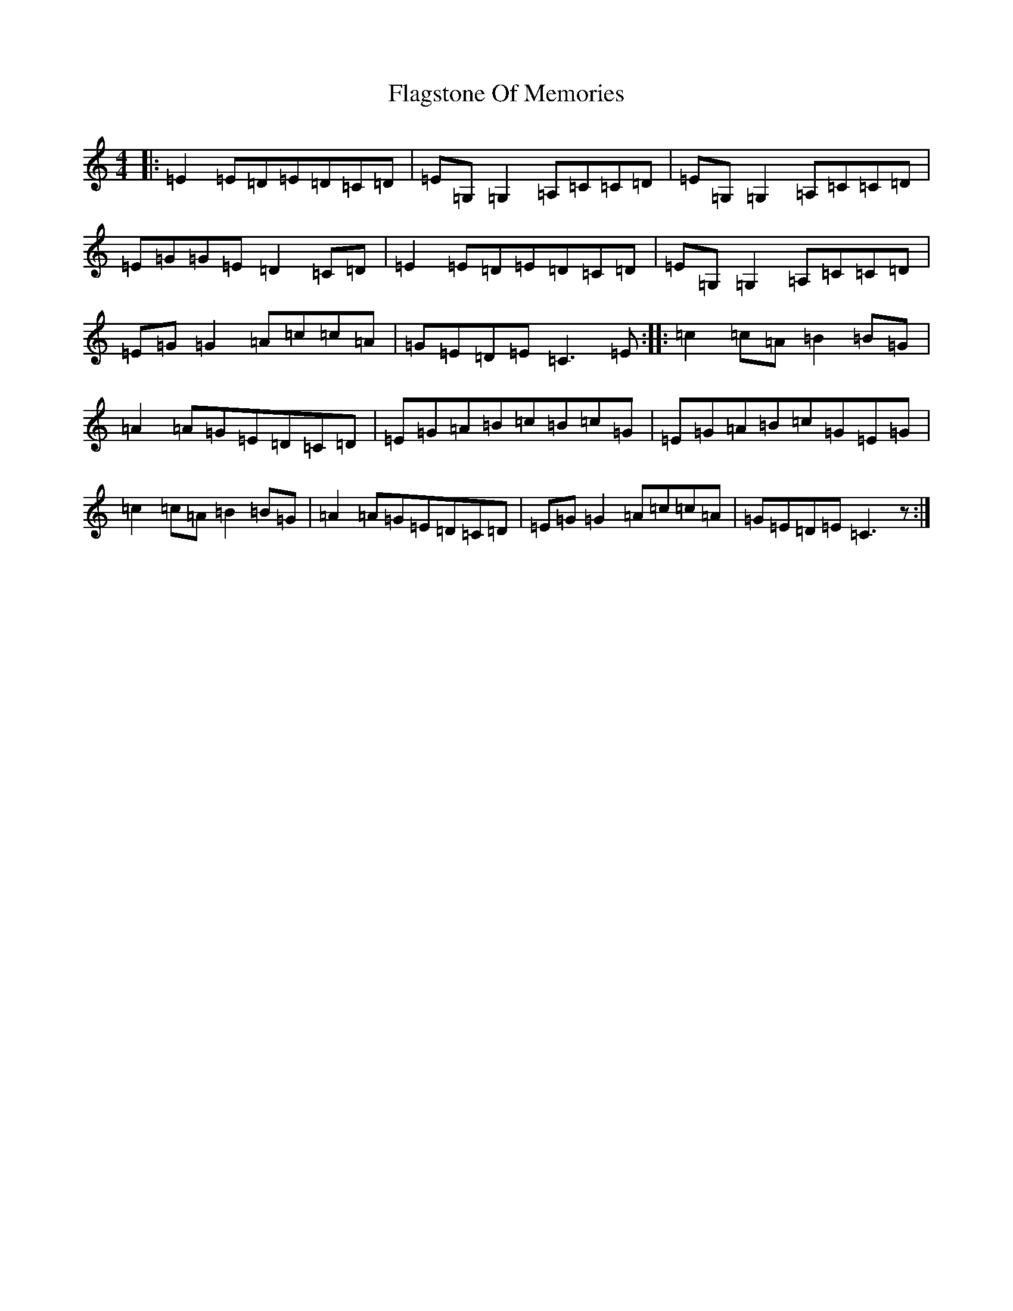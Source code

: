 X: 6904
T: Flagstone Of Memories
S: https://thesession.org/tunes/806#setting806
R: reel
M:4/4
L:1/8
K: C Major
|:=E2=E=D=E=D=C=D|=E=G,=G,2=A,=C=C=D|=E=G,=G,2=A,=C=C=D|=E=G=G=E=D2=C=D|=E2=E=D=E=D=C=D|=E=G,=G,2=A,=C=C=D|=E=G=G2=A=c=c=A|=G=E=D=E=C3=E:||:=c2=c=A=B2=B=G|=A2=A=G=E=D=C=D|=E=G=A=B=c=B=c=G|=E=G=A=B=c=G=E=G|=c2=c=A=B2=B=G|=A2=A=G=E=D=C=D|=E=G=G2=A=c=c=A|=G=E=D=E=C3z:|